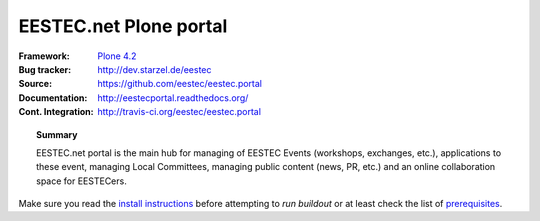 =======================
EESTEC.net Plone portal
=======================

:Framework: `Plone 4.2 <http://plone.org>`_
:Bug tracker: http://dev.starzel.de/eestec
:Source: https://github.com/eestec/eestec.portal
:Documentation: http://eestecportal.readthedocs.org/
:Cont. Integration: http://travis-ci.org/eestec/eestec.portal

.. topic:: Summary

    EESTEC.net portal is the main hub for managing of EESTEC Events (workshops,
    exchanges, etc.), applications to these event, managing Local Committees,
    managing public content (news, PR, etc.) and an online collaboration space
    for EESTECers.

Make sure you read the
`install instructions <http://eestecportal.readthedocs.org/en/latest/dev/local.html>`_
before attempting to *run buildout* or at least check the list of
`prerequisites <http://eestecportal.readthedocs.org/en/latest/dev/local.html#prerequisites>`_.

